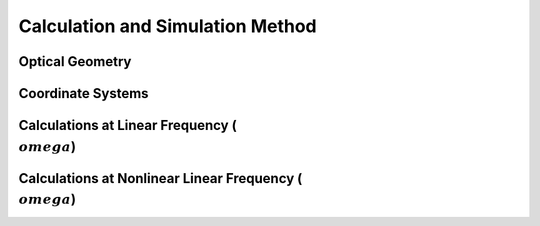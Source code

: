 Calculation and Simulation Method
===================================

Optical Geometry
--------

Coordinate Systems
--------

Calculations at Linear Frequency (:math:`{\\omega}`)
--------


Calculations at Nonlinear Linear Frequency (:math:`{\\omega}`)
--------
